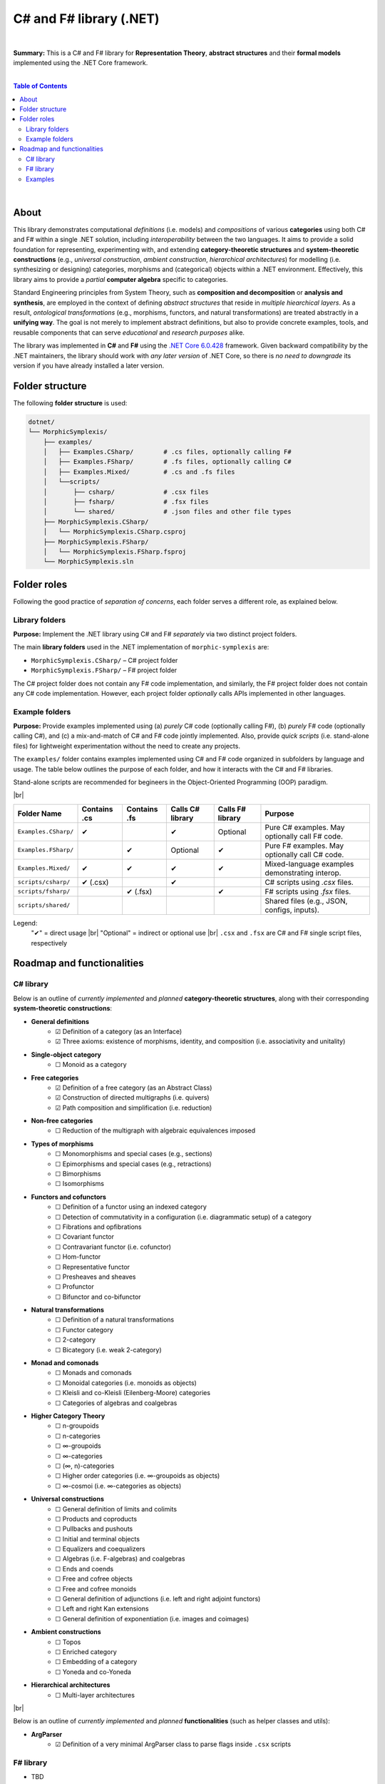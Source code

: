 C# and F# library (.NET)
=========================

|

**Summary:** This is a C# and F# library for **Representation Theory**, **abstract structures** and their **formal models** implemented using the .NET Core framework.

|

.. contents:: **Table of Contents**

|

About
---------------------------------

This library demonstrates computational *definitions* (i.e. models) and *compositions* of various **categories** using both C# and F# within a single .NET solution, including *interoperability* between the two languages. It aims to provide a solid foundation for representing, experimenting with, and extending **category-theoretic structures** and **system-theoretic constructions** (e.g., *universal construction*, *ambient construction*, *hierarchical architectures*) for modelling (i.e. synthesizing or designing) categories, morphisms and (categorical) objects within a .NET environment. Effectively, this library aims to provide a *partial* **computer algebra** specific to categories.

Standard Engineering principles from System Theory, such as **composition and decomposition** or **analysis and synthesis**, are employed in the context of defining *abstract structures* that reside in *multiple hiearchical layers*. As a result, *ontological transformations* (e.g., morphisms, functors, and natural transformations) are treated abstractly in a **unifying way**. The goal is not merely to implement abstract definitions, but also to provide concrete examples, tools, and reusable components that can serve *educational* and *research purposes* alike.

The library was implemented in **C#** and **F#** using the `.NET Core 6.0.428 <https://dotnet.microsoft.com/en-us/download/dotnet/6.0>`_ framework. Given backward compatibility by the .NET maintainers, the library should work with *any later version* of .NET Core, so there is *no need to downgrade* its version if you have already installed a later version.


Folder structure
---------------------------------

The following **folder structure** is used:

.. code-block:: text

  dotnet/
  └── MorphicSymplexis/
      ├── examples/
      │   ├── Examples.CSharp/        # .cs files, optionally calling F#
      │   ├── Examples.FSharp/        # .fs files, optionally calling C#
      │   ├── Examples.Mixed/         # .cs and .fs files
      │   └──scripts/
      │       ├── csharp/             # .csx files
      │       ├── fsharp/             # .fsx files
      │       └── shared/             # .json files and other file types
      ├── MorphicSymplexis.CSharp/
      │   └── MorphicSymplexis.CSharp.csproj
      ├── MorphicSymplexis.FSharp/
      │   └── MorphicSymplexis.FSharp.fsproj
      └── MorphicSymplexis.sln

Folder roles
---------------------------------

Following the good practice of *separation of concerns*, each folder serves a different role, as explained below.

Library folders
^^^^^^^^^^^^^^^^^^^^^^^^^

**Purpose:** Implement the .NET library using C# and F# *separately* via two distinct project folders.

The main **library folders** used in the .NET implementation of ``morphic-symplexis`` are:

- ``MorphicSymplexis.CSharp/`` – C# project folder
- ``MorphicSymplexis.FSharp/`` – F# project folder

The C# project folder does not contain any F# code implementation, and similarly, the F# project folder does not contain any C# code implementation. However, each project folder *optionally* calls APIs implemented in other languages.

Example folders
^^^^^^^^^^^^^^^^^^^^^^^^^

**Purpose:** Provide examples implemented using (a) *purely* C# code (optionally calling F#), (b) *purely* F# code (optionally calling C#), and (c) a mix-and-match of C# and F# code jointly implemented. Also, provide *quick scripts* (i.e. stand-alone files) for lightweight experimentation without the need to create any projects.

The ``examples/`` folder contains examples implemented using C# and F# code organized in subfolders by language and usage. The table below outlines the purpose of each folder, and how it interacts with the C# and F# libraries.

Stand-alone scripts are recommended for begineers in the Object-Oriented Programming (OOP) paradigm.

|br|

+----------------------------+----------------+----------------+---------------------+---------------------+---------------------------------------------------+
| Folder Name                | Contains .cs   | Contains .fs   | Calls C# library    | Calls F# library    | Purpose                                           |
+============================+================+================+=====================+=====================+===================================================+
| ``Examples.CSharp/``       | ✔              |                | ✔                   | Optional            | Pure C# examples. May optionally call F# code.    |
+----------------------------+----------------+----------------+---------------------+---------------------+---------------------------------------------------+
| ``Examples.FSharp/``       |                | ✔              | Optional            | ✔                   | Pure F# examples. May optionally call C# code.    |
+----------------------------+----------------+----------------+---------------------+---------------------+---------------------------------------------------+
| ``Examples.Mixed/``        | ✔              | ✔              | ✔                   | ✔                   | Mixed-language examples demonstrating interop.    |
+----------------------------+----------------+----------------+---------------------+---------------------+---------------------------------------------------+
| ``scripts/csharp/``        | ✔   (.csx)     |                | ✔                   |                     | C# scripts using `.csx` files.                    |
+----------------------------+----------------+----------------+---------------------+---------------------+---------------------------------------------------+
| ``scripts/fsharp/``        |                | ✔   (.fsx)     |                     | ✔                   | F# scripts using `.fsx` files.                    |
+----------------------------+----------------+----------------+---------------------+---------------------+---------------------------------------------------+
| ``scripts/shared/``        |                |                |                     |                     | Shared files (e.g., JSON, configs, inputs).       |
+----------------------------+----------------+----------------+---------------------+---------------------+---------------------------------------------------+

Legend:
  "✔" = direct usage   |br|
  "Optional" = indirect or optional use   |br|
  ``.csx`` and ``.fsx`` are C# and F# single script files, respectively

Roadmap and functionalities
---------------------------------

C# library
^^^^^^^^^^^^^^^^^^^^^^^^^

Below is an outline of *currently implemented* and *planned* **category-theoretic structures**, along with their corresponding **system-theoretic constructions**:

- **General definitions**
    - ☑ Definition of a category (as an Interface)
    - ☑ Three axioms: existence of morphisms, identity, and composition (i.e. associativity and unitality)
- **Single-object category**
    - ☐ Monoid as a category
- **Free categories**
    - ☑ Definition of a free category (as an Abstract Class)
    - ☑ Construction of directed multigraphs (i.e. quivers)
    - ☑ Path composition and simplification (i.e. reduction)
- **Non-free categories**
    - ☐ Reduction of the multigraph with algebraic equivalences imposed
- **Types of morphisms**
    - ☐ Monomorphisms and special cases (e.g., sections)
    - ☐ Epimorphisms and special cases (e.g., retractions)
    - ☐ Bimorphisms
    - ☐ Isomorphisms
- **Functors and cofunctors**
    - ☐ Definition of a functor using an indexed category
    - ☐ Detection of commutativity in a configuration (i.e. diagrammatic setup) of a category
    - ☐ Fibrations and opfibrations
    - ☐ Covariant functor
    - ☐ Contravariant functor (i.e. cofunctor)
    - ☐ Hom-functor
    - ☐ Representative functor
    - ☐ Presheaves and sheaves
    - ☐ Profunctor
    - ☐ Bifunctor and co-bifunctor
- **Natural transformations**
    - ☐ Definition of a natural transformations
    - ☐ Functor category
    - ☐ 2-category
    - ☐ Bicategory (i.e. weak 2-category) 
- **Monad and comonads**
    - ☐ Monads and comonads
    - ☐ Monoidal categories (i.e. monoids as objects)
    - ☐ Kleisli and co-Kleisli (Eilenberg-Moore) categories
    - ☐ Categories of algebras and coalgebras
- **Higher Category Theory**
    - ☐ n-groupoids
    - ☐ n-categories
    - ☐ ∞-groupoids
    - ☐ ∞-categories
    - ☐ (∞, n)-categories
    - ☐ Higher order categories (i.e. ∞-groupoids as objects)
    - ☐ ∞-cosmoi (i.e. ∞-categories as objects)
- **Universal constructions**
    - ☐ General definition of limits and colimits
    - ☐ Products and coproducts
    - ☐ Pullbacks and pushouts
    - ☐ Initial and terminal objects
    - ☐ Equalizers and coequalizers
    - ☐ Algebras (i.e. F-algebras) and coalgebras
    - ☐ Ends and coends
    - ☐ Free and cofree objects
    - ☐ Free and cofree monoids
    - ☐ General definition of adjunctions (i.e. left and right adjoint functors)
    - ☐ Left and right Kan extensions
    - ☐ General definition of exponentiation (i.e. images and coimages)
- **Ambient constructions**
    - ☐ Topos
    - ☐ Enriched category
    - ☐ Embedding of a category
    - ☐ Yoneda and co-Yoneda
- **Hierarchical architectures**
    - ☐ Multi-layer architectures

|br|

Below is an outline of *currently implemented* and *planned* **functionalities** (such as helper classes and utils):

- **ArgParser**
    - ☑ Definition of a very minimal ArgParser class to parse flags inside ``.csx`` scripts

F# library
^^^^^^^^^^^^^^^^^^^^^^^^^

- TBD

Examples
^^^^^^^^^^^^^^^^^^^^^^^^^

- **Examples using .csx stand-alone scripts:**
    - ☑ Examples of various configurations in a free category
    - ☐ Examples of various configurations in a non-free category
- **Examples using .fsx stand-alone scripts:**
    - TBD


.. |br| raw:: html

  <br/>
